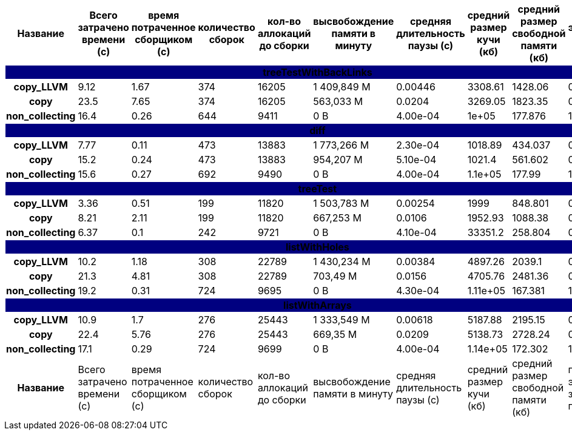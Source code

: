 [cols="^h,9*", options="header,footer"]
|===
| Название |Всего затрачено времени (c)| время потраченное сборщиком (c)| количество сборок | кол-во аллокаций до сборки| высвобождение памяти в минуту |средняя длительность паузы (с)| средний размер кучи (кб)| средний размер свободной памяти (кб)| процент эффективно занятой памяти
10+| [white]#treeTestWithBackLinks#
{set:cellbgcolor:navy}| copy_LLVM{set:cellbgcolor:white}| 9.12{set:cellbgcolor:white}| 1.67{set:cellbgcolor:white}| 374{set:cellbgcolor:white}| 16205{set:cellbgcolor:white}| 1 409,849 M{set:cellbgcolor:white}| 0.00446{set:cellbgcolor:white}| 3308.61{set:cellbgcolor:white}| 1428.06{set:cellbgcolor:white}| 0.57{set:cellbgcolor:white}
| copy{set:cellbgcolor:white}| 23.5{set:cellbgcolor:white}| 7.65{set:cellbgcolor:white}| 374{set:cellbgcolor:white}| 16205{set:cellbgcolor:white}| 563,033 M{set:cellbgcolor:white}| 0.0204{set:cellbgcolor:white}| 3269.05{set:cellbgcolor:white}| 1823.35{set:cellbgcolor:white}| 0.44{set:cellbgcolor:white}
| non_collecting{set:cellbgcolor:white}| 16.4{set:cellbgcolor:white}| 0.26{set:cellbgcolor:white}| 644{set:cellbgcolor:white}| 9411{set:cellbgcolor:white}|  0 B{set:cellbgcolor:white}| 4.00e-04{set:cellbgcolor:white}| 1e+05{set:cellbgcolor:white}| 177.876{set:cellbgcolor:white}| 1.0{set:cellbgcolor:white}
10+| [white]#diff#
{set:cellbgcolor:navy}| copy_LLVM{set:cellbgcolor:white}| 7.77{set:cellbgcolor:white}| 0.11{set:cellbgcolor:white}| 473{set:cellbgcolor:white}| 13883{set:cellbgcolor:white}| 1 773,266 M{set:cellbgcolor:white}| 2.30e-04{set:cellbgcolor:white}| 1018.89{set:cellbgcolor:white}| 434.037{set:cellbgcolor:white}| 0.57{set:cellbgcolor:white}
| copy{set:cellbgcolor:white}| 15.2{set:cellbgcolor:white}| 0.24{set:cellbgcolor:white}| 473{set:cellbgcolor:white}| 13883{set:cellbgcolor:white}| 954,207 M{set:cellbgcolor:white}| 5.10e-04{set:cellbgcolor:white}| 1021.4{set:cellbgcolor:white}| 561.602{set:cellbgcolor:white}| 0.45{set:cellbgcolor:white}
| non_collecting{set:cellbgcolor:white}| 15.6{set:cellbgcolor:white}| 0.27{set:cellbgcolor:white}| 692{set:cellbgcolor:white}| 9490{set:cellbgcolor:white}|  0 B{set:cellbgcolor:white}| 4.00e-04{set:cellbgcolor:white}| 1.1e+05{set:cellbgcolor:white}| 177.99{set:cellbgcolor:white}| 1.0{set:cellbgcolor:white}
10+| [white]#treeTest#
{set:cellbgcolor:navy}| copy_LLVM{set:cellbgcolor:white}| 3.36{set:cellbgcolor:white}| 0.51{set:cellbgcolor:white}| 199{set:cellbgcolor:white}| 11820{set:cellbgcolor:white}| 1 503,783 M{set:cellbgcolor:white}| 0.00254{set:cellbgcolor:white}| 1999{set:cellbgcolor:white}| 848.801{set:cellbgcolor:white}| 0.58{set:cellbgcolor:white}
| copy{set:cellbgcolor:white}| 8.21{set:cellbgcolor:white}| 2.11{set:cellbgcolor:white}| 199{set:cellbgcolor:white}| 11820{set:cellbgcolor:white}| 667,253 M{set:cellbgcolor:white}| 0.0106{set:cellbgcolor:white}| 1952.93{set:cellbgcolor:white}| 1088.38{set:cellbgcolor:white}| 0.44{set:cellbgcolor:white}
| non_collecting{set:cellbgcolor:white}| 6.37{set:cellbgcolor:white}| 0.1{set:cellbgcolor:white}| 242{set:cellbgcolor:white}| 9721{set:cellbgcolor:white}|  0 B{set:cellbgcolor:white}| 4.10e-04{set:cellbgcolor:white}| 33351.2{set:cellbgcolor:white}| 258.804{set:cellbgcolor:white}| 0.99{set:cellbgcolor:white}
10+| [white]#listWithHoles#
{set:cellbgcolor:navy}| copy_LLVM{set:cellbgcolor:white}| 10.2{set:cellbgcolor:white}| 1.18{set:cellbgcolor:white}| 308{set:cellbgcolor:white}| 22789{set:cellbgcolor:white}| 1 430,234 M{set:cellbgcolor:white}| 0.00384{set:cellbgcolor:white}| 4897.26{set:cellbgcolor:white}| 2039.1{set:cellbgcolor:white}| 0.58{set:cellbgcolor:white}
| copy{set:cellbgcolor:white}| 21.3{set:cellbgcolor:white}| 4.81{set:cellbgcolor:white}| 308{set:cellbgcolor:white}| 22789{set:cellbgcolor:white}| 703,49 M{set:cellbgcolor:white}| 0.0156{set:cellbgcolor:white}| 4705.76{set:cellbgcolor:white}| 2481.36{set:cellbgcolor:white}| 0.47{set:cellbgcolor:white}
| non_collecting{set:cellbgcolor:white}| 19.2{set:cellbgcolor:white}| 0.31{set:cellbgcolor:white}| 724{set:cellbgcolor:white}| 9695{set:cellbgcolor:white}|  0 B{set:cellbgcolor:white}| 4.30e-04{set:cellbgcolor:white}| 1.11e+05{set:cellbgcolor:white}| 167.381{set:cellbgcolor:white}| 1.0{set:cellbgcolor:white}
10+| [white]#listWithArrays#
{set:cellbgcolor:navy}| copy_LLVM{set:cellbgcolor:white}| 10.9{set:cellbgcolor:white}| 1.7{set:cellbgcolor:white}| 276{set:cellbgcolor:white}| 25443{set:cellbgcolor:white}| 1 333,549 M{set:cellbgcolor:white}| 0.00618{set:cellbgcolor:white}| 5187.88{set:cellbgcolor:white}| 2195.15{set:cellbgcolor:white}| 0.58{set:cellbgcolor:white}
| copy{set:cellbgcolor:white}| 22.4{set:cellbgcolor:white}| 5.76{set:cellbgcolor:white}| 276{set:cellbgcolor:white}| 25443{set:cellbgcolor:white}| 669,35 M{set:cellbgcolor:white}| 0.0209{set:cellbgcolor:white}| 5138.73{set:cellbgcolor:white}| 2728.24{set:cellbgcolor:white}| 0.47{set:cellbgcolor:white}
| non_collecting{set:cellbgcolor:white}| 17.1{set:cellbgcolor:white}| 0.29{set:cellbgcolor:white}| 724{set:cellbgcolor:white}| 9699{set:cellbgcolor:white}|  0 B{set:cellbgcolor:white}| 4.00e-04{set:cellbgcolor:white}| 1.14e+05{set:cellbgcolor:white}| 172.302{set:cellbgcolor:white}| 1.0{set:cellbgcolor:white}
| Название |Всего затрачено времени (c)| время потраченное сборщиком (c)| количество сборок | кол-во аллокаций до сборки| высвобождение памяти в минуту |средняя длительность паузы (с)| средний размер кучи (кб)| средний размер свободной памяти (кб)| процент эффективно занятой памяти
|===
